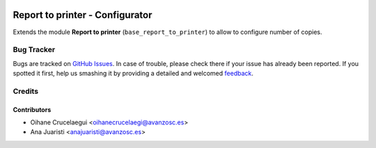 .. image:: https://img.shields.io/badge/licence-AGPL--3-blue.svg
   :target: http://www.gnu.org/licenses/agpl-3.0-standalone.html
   :alt: License: AGPL-3

================================
Report to printer - Configurator
================================

Extends the module **Report to printer** (``base_report_to_printer``) to allow to configure number of copies.


Bug Tracker
===========

Bugs are tracked on `GitHub Issues
<https://github.com/avanzosc/odoo-addons/issues>`_. In case of trouble, please
check there if your issue has already been reported. If you spotted it first,
help us smashing it by providing a detailed and welcomed `feedback
<https://github.com/avanzosc/
odoo-addons/issues/new?body=module:%20
base_report_to_printer_configurator%0Aversion:%20
master%0A%0A**Steps%20to%20reproduce**%0A-%20...%0A%0A**Current%20behavior**%0A%0A**Expected%20behavior**>`_.

Credits
=======

Contributors
------------

* Oihane Crucelaegui <oihanecrucelaegi@avanzosc.es>
* Ana Juaristi <anajuaristi@avanzosc.es>
